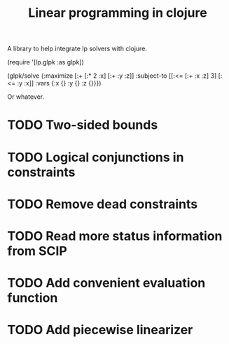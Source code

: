 #+TITLE: Linear programming in clojure

A library to help integrate lp solvers with clojure.

#+BEGIN_EXAMPLE clj
  (require '[lp.glpk :as glpk])

  (glpk/solve
    {:maximize [:+ [:* 2 :x] [:+ :y :z]]
     :subject-to [[:<= [:+ :x :z] 3]
                  [:<= :y :x]]
     :vars {:x {} :y {} :z {}}})
#+END_EXAMPLE

Or whatever.

* TODO Two-sided bounds
* TODO Logical conjunctions in constraints
* TODO Remove dead constraints
* TODO Read more status information from SCIP
* TODO Add convenient evaluation function
* TODO Add piecewise linearizer
